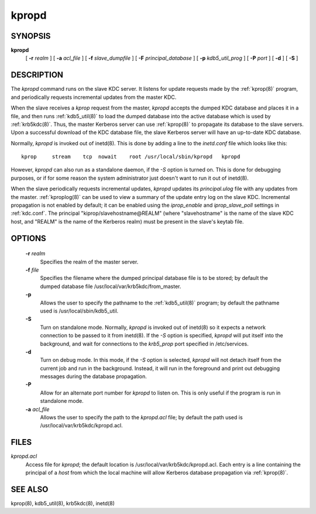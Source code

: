 .. _kpropd(8):

kpropd
===========


SYNOPSIS
----------

**kpropd**
          [ **-r** *realm* ] 
          [ **-a** *acl_file* ] 
          [ **-f** *slave_dumpfile* ] 
          [ **-F** *principal_database* ] 
          [ **-p** *kdb5_util_prog* ] 
          [ **-P** *port* ]
          [ **-d** ] 
          [ **-S** ] 

DESCRIPTION
-------------

The *kpropd* command runs on the slave KDC server.  
It listens for update requests made by the :ref:`kprop(8)` program, and periodically requests incremental updates from the master KDC.

When the slave receives a *kprop* request from the master, *kpropd* accepts the dumped KDC database and places it in a file, 
and then runs :ref:`kdb5_util(8)` to load the dumped database into the active database which is used by :ref:`krb5kdc(8)`.  
Thus, the master Kerberos server can use :ref:`kprop(8)` to propagate its database to the slave servers.
Upon a successful download of the KDC database file, the slave Kerberos server will have an up-to-date KDC database.

Normally, *kpropd* is invoked out of inetd(8).  This is done by adding a line to the *inetd.conf* file which looks like this::

       kprop     stream    tcp  nowait    root /usr/local/sbin/kpropd   kpropd

However, *kpropd* can also run as a standalone daemon, if the *-S* option is turned on.  
This is done for debugging purposes, or if for some reason the system administrator just doesn't want to run it out of inetd(8).

When the slave periodically requests incremental updates, *kpropd* updates its *principal.ulog* file with any updates from the master.  
:ref:`kproplog(8)` can be used to view a summary of the update entry log on the slave KDC.  
Incremental propagation is not enabled by default; it can be enabled using the *iprop_enable* and *iprop_slave_poll* settings in :ref:`kdc.conf`.  
The principal "kiprop/slavehostname\@REALM" (where "slavehostname" is the name of the slave KDC host, 
and "REALM" is the name of the Kerberos realm) must be present in the slave's keytab file.

OPTIONS
--------

       **-r** *realm*
              Specifies the realm of the master server.

       **-f** *file*
              Specifies the filename where the dumped principal database file is to be stored; by default the dumped database file
              /usr/local/var/krb5kdc/from_master.

       **-p**
              Allows the user to specify the pathname to the :ref:`kdb5_util(8)` program; by default the pathname used is /usr/local/sbin/kdb5_util.

       **-S**     
              Turn on standalone mode.  Normally, *kpropd* is invoked out of inetd(8) so it expects a network connection to be passed to it from inetd(8).
              If the *-S* option is specified, *kpropd* will put itself into the background, 
              and wait for connections to the *krb5_prop* port specified in  /etc/services.  

       **-d**     
              Turn on debug mode.  In this mode, if the *-S* option is selected, *kpropd* will not detach itself from the current job
              and run in the background.  Instead, it will run in the foreground and print out debugging messages during the database propagation.

       **-P**     
               Allow for an alternate port number for *kpropd* to listen on. This is only useful if the program is run in standalone mode.

       **-a**  *acl_file*   
              Allows the user to specify the path to the *kpropd.acl* file; by default the path used is /usr/local/var/krb5kdc/kpropd.acl.

FILES
---------

*kpropd.acl*  
            Access file for *kpropd*; the default location is /usr/local/var/krb5kdc/kpropd.acl.  
            Each entry is a line containing the principal of a *host* from which the local machine will allow Kerberos database propagation via :ref:`kprop(8)`.

SEE ALSO
----------

kprop(8), kdb5_util(8), krb5kdc(8), inetd(8)


